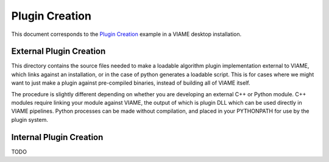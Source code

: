 
===============
Plugin Creation
===============

This document corresponds to the `Plugin Creation`_ example in a VIAME desktop installation.

.. _Plugin Creation: https://github.com/VIAME/VIAME/tree/master/examples/plugin_creation

------------------------
External Plugin Creation
------------------------

This directory contains the source files needed to make a loadable algorithm plugin implementation
external to VIAME, which links against an installation, or in the case of python generates a loadable
script. This is for cases where we might want to just make a plugin against pre-compiled binaries,
instead of building all of VIAME itself.

The procedure is slightly different depending on whether you are developing an external C++ or
Python module. C++ modules require linking your module against VIAME, the output of which is 
plugin DLL which can be used directly in VIAME pipelines. Python processes can be made without
compilation, and placed in your PYTHONPATH for use by the plugin system.

------------------------
Internal Plugin Creation
------------------------

TODO
